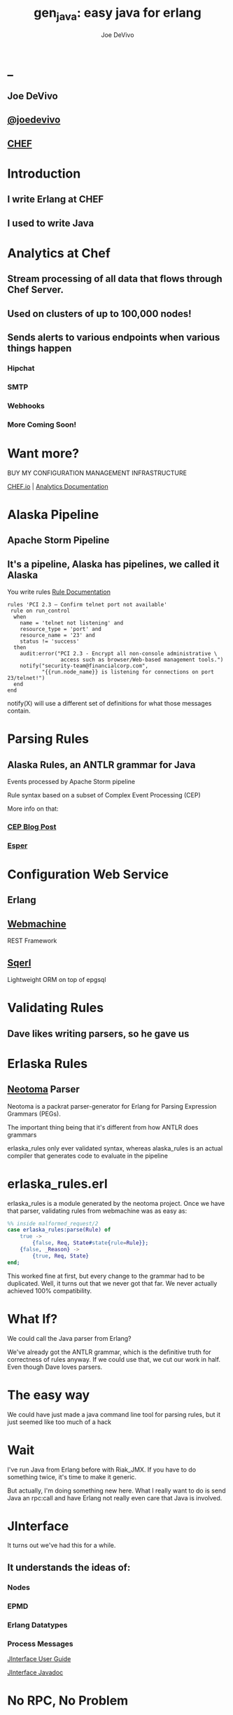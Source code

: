 # -*- eval: (linum-mode 0); -*-
#+STARTUP: showeverything
* _
#+TITLE: gen_java: easy java for erlang
#+AUTHOR: Joe DeVivo
#+OPTIONS: ^:{}

** Joe DeVivo
** [[http://twitter.com/joedevivo][@joedevivo]]
** [[http://chef.io][CHEF]]

* Introduction
** I write Erlang at CHEF
** I used to write Java

* Analytics at Chef

** Stream processing of all data that flows through Chef Server.

** Used on clusters of up to 100,000 nodes!

** Sends alerts to various endpoints when various things happen
*** Hipchat
*** SMTP
*** Webhooks
*** More Coming Soon!

* Want more?

BUY MY CONFIGURATION MANAGEMENT INFRASTRUCTURE

[[http://chef.io][CHEF.io]] | [[http://docs.chef.io/analytics/][Analytics Documentation]]

* Alaska Pipeline
** Apache Storm Pipeline

** It's a pipeline, Alaska has pipelines, we called it Alaska

You write rules [[http://docs.chef.io/analytics/analytics_rules.html][Rule Documentation]]

#+BEGIN_SRC
rules 'PCI 2.3 – Confirm telnet port not available'
 rule on run_control
  when
    name = 'telnet not listening' and
    resource_type = 'port' and
    resource_name = '23' and
    status != 'success'
  then
    audit:error("PCI 2.3 - Encrypt all non-console administrative \
                 access such as browser/Web-based management tools.")
    notify("security-team@financialcorp.com",
           "{{run.node_name}} is listening for connections on port 23/telnet!")
  end
end
#+END_SRC

notify(X) will use a different set of definitions for what those
messages contain.

* Parsing Rules
** Alaska Rules, an ANTLR grammar for Java
Events processed by Apache Storm pipeline

Rule syntax based on a subset of Complex Event Processing (CEP)

More info on that:

*** [[http://blog.confluent.io/2015/01/29/making-sense-of-stream-processing/][CEP Blog Post]]
*** [[http://www.espertech.com/esper/][Esper]]

* Configuration Web Service

** Erlang
** [[http://github.com/basho/webmachine][Webmachine]]
REST Framework
**  [[http://github.org/chef/sqerl][Sqerl]]
Lightweight ORM on top of epgsql

* Validating Rules
** Dave likes writing parsers, so he gave us

* Erlaska Rules
** [[https://github.com/seancribbs/neotoma][Neotoma]] Parser

Neotoma is a packrat parser-generator for Erlang for Parsing
Expression Grammars (PEGs).

The important thing being that it's different from how
ANTLR does grammars

erlaska_rules only ever validated syntax, whereas alaska_rules is an
actual compiler that generates code to evaluate in the pipeline

* erlaska_rules.erl
erlaska_rules is a module generated by the neotoma project. Once we
have that parser, validating rules from webmachine was as easy as:

#+BEGIN_SRC erlang
%% inside malformed_request/2
case erlaska_rules:parse(Rule) of
    true ->
        {false, Req, State#state{rule=Rule}};
    {false, _Reason} ->
        {true, Req, State}
end;
#+END_SRC

This worked fine at first, but every change to the grammar had to be
duplicated. Well, it turns out that we never got that far. We never
actually achieved 100% compatibility.

* What If?
We could call the Java parser from Erlang?

We've already got the ANTLR grammar, which is the definitive truth for
correctness of rules anyway. If we could use that, we cut our work in
half. Even though Dave loves parsers.

* The easy way

We could have just made a java command line tool for parsing rules,
but it just seemed like too much of a hack

* Wait
I've run Java from Erlang before with Riak_JMX. If you have to do
something twice, it's time to make it generic.

But actually, I'm doing something new here. What I really want to do
is send Java an rpc:call and have Erlang not really even care that
Java is involved.

* JInterface

It turns out we've had this for a while.

** It understands the ideas of:

*** Nodes
*** EPMD
*** Erlang Datatypes
*** Process Messages

[[http://www.erlang.org/doc/apps/jinterface/jinterface_users_guide.html][JInterface User Guide]]

[[http://www.erlang.org/doc/apps/jinterface/java/com/ericsson/otp/erlang/package-summary.html][JInterface Javadoc]]


* No RPC, No Problem

Note: My OTP source links will all be to the tag R16B03-1

I already knew that RPC calls were handled by a process called `rex`,
so I stared digging around the Erlang source for it

[[https://github.com/erlang/otp/blob/OTP_R16B03-1/lib/kernel/src/rpc.erl#L344][rpc.erl]]

#+BEGIN_SRC erlang
%% In the source for rpc.erl
-define(NAME, rex).
Result = gen_server:call({?NAME,Node}, Request, Timeout),
#+END_SRC

That's in rpc:do_call

* So, what's `Request` look like?

[[https://github.com/erlang/otp/blob/OTP_R16B03-1/lib/kernel/src/rpc.erl#L296][rpc:call]]
#+BEGIN_SRC erlang
%% rpc:call source
call(N,M,F,A,infinity) when node() =:= N ->  %% Optimize local call
    local_call(M,F,A);
call(N,M,F,A,infinity) ->
    do_call(N, {call,M,F,A,group_leader()}, infinity);
call(N,M,F,A,Timeout) when is_integer(Timeout), Timeout >= 0 ->
    do_call(N, {call,M,F,A,group_leader()}, Timeout).
#+END_SRC

* do_call

** Some RPC magic we don't need to worry about
** what we do care about is that it calls gen_server:call

[[https://github.com/erlang/otp/blob/OTP_R16B03-1/lib/kernel/src/rpc.erl#L334-L361][rpc:do_call]]

There's some pretty nifty stuff in there about spawning monitors and
trapping exits, but it's not really relevant to what we're doing here

* Request II
#+BEGIN_SRC erlang
Request = {
  call        :: atom(),
  Module      :: atom(),
  Function    :: atom(),
  Arguments   :: [any()],
  GroupLeader :: pid()
}
#+END_SRC

* But wait, there's more
That's not all Erlang would be sending to another node. Let's dig into the gen_server:call

** PEEVE: rpc is in kernel, but gen_server is in stdlib

[[https://github.com/erlang/otp/blob/OTP_R16B03-1/lib/stdlib/src/gen_server.erl#L168-L189][gen_server:call]]

#+BEGIN_SRC erlang
call(Name, Request, Timeout) ->
    case catch gen:call(Name, '$gen_call', Request, Timeout) of
	{ok,Res} ->
	    Res;
	{'EXIT',Reason} ->
	    exit({Reason, {?MODULE, call, [Name, Request, Timeout]}})
    end.
#+END_SRC

Ahhh, the rabbit hole goes deeper.

* gen:call

Source: [[https://github.com/erlang/otp/blob/OTP_R16B03-1/lib/stdlib/src/gen.erl#L134-L243][gen:call]]

#+BEGIN_SRC erlang
%% deep in gen:do_call, which is called by gen:call
erlang:send(Process, {Label, {self(), Mref}, Request},
		  [noconnect])
#+END_SRC

Jackpot! The second argument to erlang:send/3 is our message!
The actual message being sent is a 3-tuple

* 1st element

#+BEGIN_SRC erlang
'$gen_call'
#+END_SRC

* 2nd element

#+BEGIN_SRC erlang
{ From :: pid(),
  MRef :: ref() }
#+END_SRC

From pid could be waiting for a bunch of replies.
MRef let's it know what it's a reply to

* 3rd element

Request from above

#+BEGIN_SRC erlang
Request = {
  call        :: atom(),
  Module      :: atom(),
  Function    :: atom(),
  Arguments   :: [any()],
  GroupLeader :: pid()
}
#+END_SRC

* Now we know what erlang sends to other erlang nodes for rpc:call

* Setting up the Java Side

JInterface gives us Node for free, so we can just set something up to
listen for messages

#+BEGIN_SRC java
public static void main(String[] stringArgs) throws Exception {
    String nodename = stringArgs[0];
    String cookie = stringArgs[1];
    OtpNode self = new OtpNode(nodename, cookie);
    boolean keepGoing = true;
    OtpMbox rex = self.createMbox("rex");
    while(keepGoing) {
        // rex.receive is a blocking call,
        //so just hang out here until one shows up
        OtpErlangObject o = rex.receive();
        System.out.println("Rex received '"
                           + o.toString());
    }
}
#+END_SRC

The Simplest of Java nodes. Just opens up a `rex` mailbox and waits
for messages. Any rpc:call to this node will just print it's content
to stdout.

* Deserialization in Java
This is where we start missing pattern matching. It takes about 50
lines of Java to parse out that 3-tuple that gen:do_call is sending
over. And that's with Exception handling abstracted out

Source [[https://github.com/joedevivo/gen_java/blob/0.1.2/src/main/java/com/devivo/gen_java/ErlangRemoteProcedureCallMessage.java#L20-L77][ErlangRemoteProcedureCallMessage.java]]

* Validate Arity
#+BEGIN_SRC java
OtpErlangTuple rexCall = (OtpErlangTuple)o;
int arity = rexCall.arity();
if (arity != 3) {
    throw new Exception(
       "Rex message has invalid arity. expected 3, got "
       + arity);
}
#+END_SRC

* Validate gen_call as first element:

Remember the 1st element? '$gen_call'

#+BEGIN_SRC java
OtpErlangAtom gen_call = (OtpErlangAtom)(rexCall.elementAt(0));
String gen_call_string = gen_call.atomValue();
if (!gen_call_string.equals("$gen_call")) {
    throw new Exception(
        "Rex message should start with '$gen_call': "
        + o.toString());
}
#+END_SRC

* Validate second element: {Pid::pid, Ref::ref}
#+BEGIN_SRC java
OtpErlangTuple fromTuple = (OtpErlangTuple)(rexCall.elementAt(1));
int fromArity = fromTuple.arity();
if (fromArity != 2) {
    throw new Exception(
        "Rex message's 'from' tuple should have 2 elements, has "
         + fromArity + ": " + o.toString());
}
this.fromPid = (OtpErlangPid)(fromTuple.elementAt(0));
this.fromRef = (OtpErlangRef)(fromTuple.elementAt(1));
#+END_SRC

* Validate the call tuple:
{call::atom, Mod::atom, Fun::atom, List::list(), user:atom()}
#+BEGIN_SRC java
OtpErlangTuple callTuple = (OtpErlangTuple)(rexCall.elementAt(2));
int callArity = callTuple.arity();
if (callArity != 5) {
    throw new ErlangRemoteException(this.fromPid, this.fromRef,
              "Rex message's 'call' tuple should have 5 elements, has "
               + callArity + ": " + o.toString());
}
OtpErlangAtom callAtom = (OtpErlangAtom)(callTuple.elementAt(0));
String callString = callAtom.atomValue();
if (!callString.equals("call")) {
    throw new ErlangRemoteException(this.fromPid, this.fromRef,
              "Rex message's call block should start with 'call', but it's : "
               + callString);
}
#+END_SRC

* Validate M,F,A
#+BEGIN_SRC java
try {
    this.mfa = new ErlangModFunArgs(
        (OtpErlangAtom)(callTuple.elementAt(1)),
        (OtpErlangAtom)(callTuple.elementAt(2)),
        (OtpErlangList)(callTuple.elementAt(3)));
    this.remoteGroupLeaderPid = (OtpErlangPid)(callTuple.elementAt(4));
} catch (Exception e) {
    throw new ErlangRemoteException(this.fromPid, this.fromRef, e);
}
#+END_SRC

* Exception Handling: toErlangException
Source: [[https://github.com/joedevivo/gen_java/blob/0.1.2/src/main/java/com/devivo/gen_java/ErlangRemoteException.java][ErlangRemoteException.java]]

turns exceptions into {error, "Message"}

#+BEGIN_SRC java
public static OtpErlangObject toErlangException(Exception e) {
    OtpErlangObject[] elements = new OtpErlangObject[2];
    elements[0] = new OtpErlangAtom("error");
    elements[1] = new OtpErlangString(e.getMessage());
    return new OtpErlangTuple(elements);
}
#+END_SRC

* Exception Handling: send
send knows just enough about erlang/rex to send
an error message back to rpc:call

We forgot to look at that! Fortunately it's here in [[https://github.com/erlang/otp/blob/OTP_R16B03-1/lib/stdlib/src/gen.erl#L211-L214][gen:do_call]]

It's waiting for a
#+BEGIN_SRC erlang
{ref(), Reply}
#+END_SRC
So we send
#+BEGIN_SRC java
public void send(OtpMbox mbox) {
    OtpErlangObject[] elements = new OtpErlangObject[2];
    elements[0] = this.fromRef;
    elements[1] = this.toErlangException();
    mbox.send(this.fromPid, new OtpErlangTuple(elements));
}
#+END_SRC

* But, sometimes not.

If you noticed, we don't start using ErlangRemoteException until after
we've read in the second tuple. It's not until then that we know
enough about the sender to know where to send the reply. Before that,
we just throw regular exceptions. We'll catch both types when we
process incoming messages. If we don't know how to respond, we'll just
dump the output to the console, which we'll teach the erlang side to
monitor.

[[https://github.com/joedevivo/gen_java/blob/0.1.2/src/main/java/com/devivo/gen_java/ErlangServer.java#L104-L125][Java incoming message processing]]

#+BEGIN_SRC java
ErlangRemoteProcedureCallMessage msg = null;

try {
    msg = new ErlangRemoteProcedureCallMessage(rex, o);
} catch (ErlangRemoteException erlE) {
    erlE.send(rex);
} catch (Exception e) {
    System.out.println("Rex received '"
        + o.toString()
        + "' but didn't know how to process it. Exception: "
        + e.getMessage());
}
#+END_SRC

* Back to the Erlang side

* The gen_java module

** It's a gen_server
** Starts a jar of your choosing!
** When you build that jar, include gen_java.jar

* The gen_java project structure

** src/main/java <- maven will build a jar with this
** src/main/erlang <- rebar will use this

* Starting the gen_java server

Opens a port running your jar in the JVM

* Basic Handshake

#+BEGIN_SRC erlang
case wait_until(
        fun() ->
            X = rpc:call(Nodename, erlang, node, [], 10000),
            lager:debug(
                "[gen_java][~p] rpc:call(~p, erlang, node, []) = ~p",
                [Module, Nodename, X]),
            Nodename = : = X
        end, 20, 1000) of
    ok ->
        rpc:call(Nodename, erlang, link, [self()]),
        erlang:monitor_node(Nodename, true),
        init_callback( State#gen_java_state{ port = Port, pid = Pid});
    timeout ->
        {stop, timeout}
end
#+END_SRC

#+CAPTION: that's so fetch
[[./img/Mean-Girls-stop-trying-to-make-fetch-happen.gif]]

* Handshake II

** keeps rpc calling erlang:node/0 until it gets an answer
** if it doesn't stop the server, otherwise
** link the java node back to the server's process
** monitor the java node
** init_callback?
After we've started, there's a callback that lets you run some startup
java code before we start accepting rpc:calls

* Error logging

[[https://github.com/joedevivo/gen_java/blob/master/src/main/erlang/gen_java.erl#L150-L152][handle_info/2]]

#+BEGIN_SRC erlang
handle_info({Port, {data, {_Type, Data}}},
            #gen_java_state { port = Port, module = M } = State) ->
    lager:info("[gen_java][~p] ~s", [M, Data]),
    {noreply, State};
#+END_SRC

Now that we've got a port running this JVM anything that java
System.out.printlns will end up in your erlang application's log

* Recap

** We're sending rpc:calls to the java node
** we can send error messages back
*** console
*** rpc responses

* So, what do we do with actual rpc calls?

* The Easy Way : Hard Coded

There are somethings we just want every java node to be able to do:

* Needed by our Handshake
** erlang:node/0
** erlang:link/1

* POC Methods
** erlang:abs/1

* Nice for JVM inspection
** java:system_properties/0
** java:system_env/0
** java:input_args/0

* WTF is the java module?!

I made it up. I made the erlang module up to. Java doesn't have these

Let's talk about how we map erlang MFAs

* Needed by our Handshake
erlang:link/1 and erlang:node/0 are special cases because they need
information about our java node's state as a JInterface.

* All Others
** must be java methods of type public static final
** must have all arguments and return types of classes provided by JInterface
** since java reflection is a bit expensive, we cache the Method objects.

* Initializing the RPC Method Cache

#+BEGIN_SRC java
Map<ErlangFunctionCacheKey, Method> RPCCache =
    new HashMap<ErlangFunctionCacheKey, Method>();
RPCCache.put(
        new ErlangFunctionCacheKey(
                "erlang", "abs", OtpErlangDouble.class),
        Erlang.class.getMethod("abs", OtpErlangDouble.class));
RPCCache.put(
        new ErlangFunctionCacheKey(
                "erlang", "abs", OtpErlangLong.class),
        Erlang.class.getMethod("abs", OtpErlangLong.class));
#+END_SRC

last arg is variable list of classes

* dat java module

#+BEGIN_SRC java
// wrapper for java.util.System.getProperties()
RPCCache.put(
        new ErlangFunctionCacheKey("java", "system_properties"),
        Java.class.getMethod("system_properties"));

RPCCache.put(
        new ErlangFunctionCacheKey("java", "system_env"),
        Java.class.getMethod("system_env"));

RPCCache.put(
        new ErlangFunctionCacheKey("java", "input_arguments"),
        Java.class.getMethod("input_arguments"));
#+END_SRC

* What about your own methods?

** Module: Full Java Classname
** Function: Java Method Name
** Args: ARGS!

* Caching?
[[https://github.com/joedevivo/gen_java/blob/0.1.2/src/main/java/com/devivo/gen_java/ErlangServer.java#L145-L165][check the cache]]

#+BEGIN_SRC java
if(RPCCache.containsKey(msg.getMFA().getKey())) {
    Method m = RPCCache.get(msg.getMFA().getKey());
    msg.setMethod(m);
    pool.execute(msg);

} else {
    // This means it's not in the cache, we should
    // try and find it and add it.
    Method m = find(msg.getMFA().getKey());
    if (m != null) {
        RPCCache.put(msg.getMFA().getKey(), m);
        msg.setMethod(m);
        pool.execute(msg);
    } else {
        System.out.println("Bad RPC: " +
            msg.getMFA().getKey().toString());
        // we couldn't add it, be nice and send a badrpc error back
        msg.send(msg.toErlangBadRPC());
    }
}
#+END_SRC

* msg.toErlangBadRPC()

[[https://github.com/joedevivo/gen_java/blob/master/src/main/java/com/devivo/gen_java/ErlangRemoteProcedureCallMessage.java#L94-L139][toErlangBadRPC()]]

#+BEGIN_SRC erlang
% Bad RPC calls look like this:
{badrpc,{'EXIT',{undef,[{Module,Fun,[],[]},
                {rpc,'-handle_call_call/6-fun-0-',5,
                     [{file,"rpc.erl"},{line,205}]}]}}}
#+END_SRC

So we construct that tuple as a repsonse and send it

* Payoff!

Reflection is only done once per method.

* We're aiming for the pool, right?

#+BEGIN_SRC java
pool.execute(msg);
#+END_SRC

We went ahead and added some thread pooling on the java side.

Otherwise all the processing happening in once place.
what if you asked it to do hard things?

[[https://github.com/joedevivo/gen_java/blob/master/src/main/java/com/devivo/gen_java/ErlangRemoteProcedureCallMessage.java#L146-L157][pool.execute()]] is where we package up the method's return value and
send it back to Erlang.

#+BEGIN_SRC java
public void run() {
    OtpErlangObject result = new OtpErlangAtom("null");
    try {
        result = (OtpErlangObject)
            this.method.invoke(null, getMFA().getArgs().elements());
    } catch (Exception e) {
        // This could "technically" throw a InvocationTargetException
        // or an IllegalAccessException. We'll write defensive code
        // for that eventually
        System.out.println(e.getClass().getName() + " : " + e.getMessage());
        result = error(e.getClass().getName() + " : " + e.getMessage());
    }
    this.send(result);
}
#+END_SRC

* Wraping Responses
#+BEGIN_SRC java
public void send(OtpErlangObject resp) {
    this.rex.send(this.fromPid, wrapResponse(resp));
}

public OtpErlangTuple wrapResponse(OtpErlangObject resp) {
    OtpErlangObject[] elements = new OtpErlangObject[2];
    elements[0] = this.fromRef;
    elements[1] = resp;
    return new OtpErlangTuple(elements);
}
#+END_SRC

this.send makes sure to send it to the right place

wrapResponse makes sure to include that ref() we need for RPC

* Erlang Developer Experience

You might remember that I'm kind of a user experience nut

[[http://github.com/basho/cuttlefish][Cuttlefish]]

* Your Java Module

#+BEGIN_SRC erlang
-module(my_java).
-compile({parse_transform, gen_java_parse_transform}).
#+END_SRC

* Your sys.config
#+BEGIN_SRC erlang
[{gen_java, [
     {modules, [
         {my_java, [
             {jar, "/path/to/my.jar"},
             {thread_count, 10}
                        ]}
               ]}
            ]}
].
#+END_SRC

* Your Supervisor

** start it with my_java:start_link/0 or
#+BEGIN_SRC erlang
{my_java,
    {my_java, start_link, []},
    permanent, 5000, worker, [my_java]},
#+END_SRC

* init callback
Remember that? put it here, it'll get called right after the handshake

#+BEGIN_SRC erlang
-spec init(atom()) -> ok.
init(Nodename) ->
    SomeState = {some, thing, maybe_a_file_path},
    rpc:call(Nodename, 'com.yourcompany.package', 'init', [SomeState]).
#+END_SRC

* Parse Transform

** wrappers for gen_server:call

#+BEGIN_SRC erlang
17 = my_java:call(erlang, abs, [-17]).
<<"your heart's desire">> = my_java:call('com.my.package','myMethod',[]).
#+END_SRC

* How it does it
 Simple parse transforms are easy

[[https://github.com/joedevivo/gen_java/blob/master/src/main/erlang/gen_java_parse_transform.erl][gen_java_parse_transform.erl]]

This whole file just looks for a module's name, and subs it in to 5
functions

* 5 Functions

#+BEGIN_SRC erlang
-export([start_link/0,start/0,call/3,call/4,stop/0]).

stop() ->
    gen_java:stop(my_java).

call(Module, Function, Args, Timeout) ->
    gen_java:call(my_java, Module, Function, Args, Timeout).

call(Module, Function, Args) ->
    gen_java:call(my_java, Module, Function, Args).

start() ->
    gen_java:start(my_java).

start_link() ->
    gen_java:start_link(my_java).
#+END_SRC

* That's it!

** Let's look at one

#+BEGIN_SRC erlang
func({call, 4}, L, #state{module=Module}) ->
      {function,L,call,4,
          [{clause,L,
               [{var,L,'Module'},{var,L,'Function'},{var,L,'Args'},{var,L,'Timeout'}],
               [],
               [{call,L,
                    {remote,L,{atom,L,gen_java},{atom,L,call}},
                    [{atom,L,Module},
                     {var,L,'Module'},
                     {var,L,'Function'},
                     {var,L,'Args'},
                     {var,L,'Timeout'}]}]}]}.
#+END_SRC

There's only two variables in that whole mess

** L : The line number at which this code goes
** Module: The name of the module we're calling

* Generated Function

#+BEGIN_SRC erlang
call(Module, Function, Args, Timeout) ->
    gen_java:call(my_java, Module, Function, Args, Timeout).
#+END_SRC

* Abstract Forms

All that gobbledy gook is an Abstract Form. You can make Artesianal
Handcrafted Abstract Forms, but for things like this there's an
easier way

#+BEGIN_SRC erlang
F = fun(S) ->
    {ok, T, _} = erl_scan:string(S),
    {ok, AbsForm} = erl_parse:parse_form(T),
    AbsForm
end.
#+END_SRC

* Your own Abstract Form
#+BEGIN_SRC erlang
F("call(Module, Function, Args, Timeout) ->
    gen_java:call(my_java, Module, Function, Args, Timeout).").
{function,1,call,4,
          [{clause,1,
                   [{var,1,'Module'},
                    {var,1,'Function'},
                    {var,1,'Args'},
                    {var,1,'Timeout'}],
                   [],
                   [{call,2,
                          {remote,2,{atom,2,gen_java},{atom,2,call}},
                          [{atom,2,my_java},
                           {var,2,'Module'},
                           {var,2,'Function'},
                           {var,2,'Args'},
                           {var,2,'Timeout'}]}]}]}

#+END_SRC

To add it to your own parse transform, you just have to sub all those
1's and 2's with L and all those my_java's with Module


* Adding convenience

#+BEGIN_SRC erlang
-spec my_method(binary()) -> binary() | gen_java:badrpc().
my_method(Binary) ->
    call('com.my.package','myMethod',[Binary]).
#+END_SRC

* Then using java in your app is as easy as
#+BEGIN_SRC erlang
my_java:my_method(Binary).
#+END_SRC

* Bringing it Back to CHEF Analytics

** erlaska_rules is out!
** alaska_rules.jar is in!

* sys.config
#+BEGIN_SRC erlang
[{gen_java, [
     {modules, [
         {alaska_rules, [
             {jar, "priv/alaska_rules.jar"},
             {thread_count, 10}
                        ]}
               ]}
            ]}
].
#+END_SRC

* alaska_rules.erl

#+BEGIN_SRC erlang
-module(alaska_rules).

-compile({parse_transform, gen_java_parse_transform}).

-export([valid_rule/1, valid_rule_group/1, init/1]).

-spec valid_rule(binary()) -> true | {error, string()} | gen_java:badrpc().
valid_rule(Bin) ->
    call('com.chef.analytics.rules.erlang.RuleValidator', 'validRule', [Bin]).

-spec valid_rule_group(binary()) -> true | {error, string()} | gen_java:badrpc().
valid_rule_group(Bin) ->
    call('com.chef.analytics.rules.erlang.RuleValidator', 'validRuleGroup', [Bin]).
#+END_SRC

* init/1

We have some JSON schemas that alaksa_rules.jar uses for validation of attributes.

init/1 reads them in as a list of binaries and then sends them over to the java node

#+BEGIN_SRC erlang
init(Nodename) ->
    Dir = schema_dir(),
    JSONSchemas = filelib:wildcard(filename:join([Dir, "*.json"])),
    Schemas = [begin
                   {ok, Bin} = file:read_file(Filename),
                   {list_to_atom(filename:basename(Filename)), Bin}
               end || Filename <- JSONSchemas],
    rpc:call(Nodename,
             'com.chef.analytics.rules.erlang.RuleValidator', 'setSchemas', [Schemas]),
    ok.
#+END_SRC

* Bringing it back to WebMachine

#+BEGIN_SRC erlang
case alaska_rules:valid_rule_group(nc_obj_rule:getval(rule, Rule)) of
    true ->
        lager:debug("malformed_request: rule syntax good"),
        {false, Req, State};
    {error, Msg} ->
        lager:debug("Invalid rule syntax: ~s", [Msg]),
        mf_return(Msg, [], Req, State);
    {badrpc, nodedown} ->
        lager:error("Alaska Rules node down, no validation possible"),
        NewReq = req_helper([
            {set_resp_header, ["content-type", "application/json"]},
            {set_resp_body, [jiffy:encode(
                {[{error, <<"server side validation error">>}]})]}
        ], Req),
        {{halt, 500}, NewReq, State}
end.
#+END_SRC

* Wraping Up
 All in all, this is just a wrapper for the hard stuff Erlang gave us
 for free. But what if they didn't?

* Erlang Haskell Interface
[[https://github.com/joedevivo/erlang-haskell-interface][github source]]

* Erlang gives you zero Haskell for free

But somebody did: [[http://hackage.haskell.org/package/erlang-0.1][hackage erlang-0.1]]

* What I got:

* Erlang Types

#+BEGIN_SRC haskell
data ErlType = ErlNull
             | ErlInt Int
             | ErlBigInt Integer
             | ErlString String
             | ErlAtom String
             | ErlBinary [Word8]
             | ErlList [ErlType]
             | ErlTuple [ErlType]
             | ErlPid ErlType Int Int Int     -- node id serial creation
             | ErlPort ErlType Int Int        -- node id creation
             | ErlRef ErlType Int Int         -- node id creation
             | ErlNewRef ErlType Int [Word8]  -- node creation id
             deriving (Eq, Show)
#+END_SRC

* Packing functions
#+BEGIN_SRC haskell
putC = putWord8 . fromIntegral
putn = putWord16be . fromIntegral
putN = putWord32be . fromIntegral
puta = putByteString . B.pack
putA = putByteString . C.pack

getC = liftM fromIntegral getWord8
getn = liftM fromIntegral getWord16be
getN = liftM fromIntegral getWord32be
geta = liftM B.unpack . getByteString
getA = liftM C.unpack . getByteString
#+END_SRC

* Half a Protocol
Looks like erlang-0.1 knew how to connect to an Erlang node from Haskell

It wanted it one way, but I wanted the other

* Getting the old one working
nano-md5 dependency didn't work anymore, so replaced with PureMD5

[[https://wiki.haskell.org/Applications_and_libraries/Interfacing_other_languages/Erlang][Existing Documentation]] wasn't great

* Spinning up a Haskell Erlang node

[[https://github.com/joedevivo/erlang-haskell-interface/blob/master/Test.hs#L17-L30][start]]

#+BEGIN_SRC haskell
start nodename = do
    setupLoggers DEBUG

    infoM "Test" $ "Starting Node: " ++ nodename
    self <- createSelf nodename
    mbox <- createMBox self
    debugM "Test" $ "mbox: " ++ (show mbox)

    -- Rex spawned here, because it's our job as consumers of this
    -- module to consume these
    forever $ do
    rex_mbox <- createNamedMBox "rex" self
    forkIO $ rex rex_mbox
    return ()
#+END_SRC

* createSelf

[[https://github.com/joedevivo/erlang-haskell-interface/blob/master/src/Foreign/Erlang/Processes.hs#L66-L79][Processes.hs]]

#+BEGIN_SRC haskell
-- | Instantiate a Haskell node.  This initializes the FFI.
createSelf          :: String -> IO Self
createSelf nodename = do
    inbox <- newEmptyMVar
    forkIO $ serve nodename inbox
    forkIO $ self nodename inbox

    node <- return .  Self $ putMVar inbox

    -- Try spawning net_kernel mbox
    nk_mbox <- createNamedMBox "net_kernel" node
    forkIO $ net_kernel nk_mbox

    return node  --Self $ putMVar inbox
#+END_SRC

serve is the function that connects to epmd, opens up a listener and then puts messages in a mbox

self is the thing that routes those messages

* serve

* Learning EPMD
[[http://www.erlang.org/doc/man/epmd.html][epmd]]
[[http://www.erlang.org/doc/apps/erts/erl_dist_protocol.html][protocol documentation]]

* Reserving a port
EMPD_ALIVE2_REQ

Open a socked with this request and keep it open... forever.

Here's the message EPMD expects

|Bytes | Content                              |
|------+--------------------------------------|
| 1    | 120                                  |
| 2    | Port to reserve                      |
| 1    | 77 (means normal erlang node)        |
| 1    | Protocol (0 = tcp/ipv4)              |
| 2    | Highest version (5 = R6B and higher) |
| 2    | Lowest version (5 = R6B and higher)  |
| 2    | Length in bytes of nodename field    |
| X    | Nodename, X = ^^                     |
| 2    | Length of Extras, we used 0          |
| Y    | Extras, length ^^, but we sent none  |

* What's that look like?
#+CAPTION: Wiretap of ALIVE2_REQ
 [[./img/EPMD_ALIVE2_REQ.png]]

#+CAPTION: Bytes of ALIVE2_RESP
[[./img/EPMD_ALIVE2_RESP.png]]

* Haskell Does It
#+BEGIN_SRC haskell
epmdAlive2Req :: String -> Int -> IO ()
epmdAlive2Req node port = withEpmd $ \hdl -> do
    let msg = runPut $ tag 'x' >>
                       putn port >>
                       putC 77 >> -- node type
                       putC 0 >>  -- protocol
                       putn erlangVersion >>
                       putn erlangVersion >>
                       putn (length node) >>
                       putA node >>
                       putn 0 -- "Extra" length, 0 for none
    let len = fromIntegral $ B.length msg
    let out = runPut $ putn len >> putLazyByteString msg
    forever $ do
    B.hPut hdl out
    hFlush hdl
    B.hGetContents hdl
    return ()
#+END_SRC

See that forever call. just hang out letting EPMD know you still love it.

TIL: You can run `empd -debug` to see what's coming across the wire through EPMD

* The Distribution Handshake
[[http://www.erlang.org/doc/apps/erts/erl_dist_protocol.html#id92374][Handshake Documentation]]

ALIVE2_REQ isn't even a quarter of the handshake.

We also have to do a back and forth over the port we're actually listening on

#+BEGIN_SRC
send_name            ------>            recv_name

recv_status          <------          send_status

send_status          ------>          recv_status

recv_challenge       <------       send_challenge

send_challenge_reply ------> recv_challenge_reply

recv_challege_ack    <------   send_challenge_ack
#+END_SRC

#+CAPTION: Here's an example of SEND_NAME
[[./img/SEND_NAME.png]]

Let's gloss over this. If you want to see it, I did it here: [[https://github.com/joedevivo/erlang-haskell-interface/blob/master/src/Foreign/Erlang/Network.hs#L197-L248][Network.hs]]

** Funky Middle Syntax

[[http://www.erlang.org/doc/apps/erts/erl_dist_protocol.html#id92768][Protocol between connected nodes]]

Turns out we need to figure out how to interpret Erlangy packets coming in now

Here's the distilled version of what they could be:

#+BEGIN_SRC erlang
{1, FromPid, ToPid}                       %% LINK
{2, Cookie, ToPid}                        %% SEND
{3, FromPid, ToPid, Reason}               %% EXIT
{4, FromPid, ToPid}                       %% UNLINK
{5}                                       %% NODE_LINK
{6, FromPid, Cookie, ToName}              %% REG_SEND
{7, FromPid, ToPid}                       %% GROUP_LEADER
{8, FromPid, ToPid, Reason}               %% EXIT2
{12, Cookie, ToPid, TraceToken}           %% SEND_TT
{16, FromPid, Cookie, ToName, TraceToken} %% REG_SEND_TT
{18, FromPid, ToPid, TraceToken, Reason}  %% EXIT2_TT
{19, FromPid, ToProc, Ref}                %% MONITOR_P
{20, FromPid, ToProc, Ref}                %% DEMONITOR_P
{21, FromProc, ToPid, Ref, Reason}        %% MONITOR_P_EXIT
#+END_SRC

* Here's how the self process is handling them

Full Function: [[https://github.com/joedevivo/erlang-haskell-interface/blob/master/src/Foreign/Erlang/Processes.hs#L81-L174][Processes.hs]]

#+BEGIN_SRC haskell
self                :: String -> MVar ErlMessage -> IO ()
self nodename inbox = loop 1 [] [] []
  where
    loop id registered mboxes nodes = do
        msg <- takeMVar inbox
        debugM "Foreign.Erlang.Processes" $ "loop msg recv'd: " ++ (show msg)
        case msg of
          ErlSend node pid msg -> do
            let ctl = toErlang (ErlInt 2, ErlAtom "", pid)
            (mnode, nodes') <- findNode node nodes
            case mnode of
              Just n  -> n (Just ctl, Just msg)
              Nothing -> return ()
            loop id registered mboxes nodes'
          ErlRegSend from node pid msg -> do
            let ctl = toErlang (ErlInt 6, from, ErlAtom "", ErlAtom pid)
            (mnode, nodes') <- findNode node nodes
            case mnode of
              Just n  -> n (Just ctl, Just msg)
              Nothing -> return ()
            loop id registered mboxes nodes'
          ErlDispatch ctl msg -> do
            case ctl of
              ErlTuple [ErlInt 2, _, pid] ->
                maybe (return ()) ($ msg) $ lookup pid mboxes
              ErlTuple [ErlInt 6, from, _, pid] ->
                maybe (return ()) ($ (ErlTuple [from, msg])) $ lookup pid registered
              _ -> return ()
            loop id registered mboxes nodes
          -- This clause is for when Erlang has connected to this node
          -- we're just telling this node to add it to the connected nodes.
          ConnectedNode to node -> do
            case lookup to nodes of
                Just n ->
                  loop id registered mboxes nodes
                Nothing ->
                  loop id registered mboxes ((to, node):nodes)
          ErlStop -> return ()

#+END_SRC

* An rpc:call received by Haskell

#+BEGIN_SRC erlang
erlang: rpc:call('haskell@127.0.0.1', 'mod', 'fun', ['args']).
#+END_SRC

#+BEGIN_SRC haskell
ErlPid (ErlAtom "erlang@127.0.0.1") 38 0 2
ErlTuple [ErlAtom "$gen_call",
          ErlTuple [ErlPid (ErlAtom "erlang@127.0.0.1") 38 0 2,
                    ErlNewRef (ErlAtom "erlang@127.0.0.1") 2 [0,0,0,191,0,0,0,0,0,0,0,0]],
          ErlTuple [ErlAtom "call",
                    ErlAtom "mod",
                    ErlAtom "fun",
                    ErlList [ErlAtom "args"],
                    ErlPid (ErlAtom "erlang@127.0.0.1") 31 0 2]]
#+END_SRC

This should look familiar

* The Rex mbox

[[https://github.com/joedevivo/erlang-haskell-interface/blob/master/Test.hs#L32-L60][Test.hs:rex mbox]]

#+BEGIN_SRC haskell
rex mbox = do
    (ErlTuple [
        from@(ErlPid (ErlAtom node) a b c),
        msg@(ErlTuple [_,ErlTuple [_,ref],ErlTuple [
            -- [ErlAtom "call",ErlAtom "mod",ErlAtom "fun",ErlList [ErlAtom "args"]
                                                        call, --ErlAtom "call",
                                                        ErlAtom modName,
                                                        ErlAtom funName,
                                                        args,
                                                        _ --from@(ErlPid (ErlAtom node) a b c)
                                                    ]
            ])
        ]) <- mboxRecv mbox
    debugM "Test" $ "rpc " ++ modName ++ ":" ++ funName ++ "(" ++ (show args) ++ ")"
    mboxSend mbox node (Left from) $ ErlTuple [ref, ErlAtom "haskell_equals_very_yes"]
    rex mbox

#+END_SRC

Notice I'm just returning 'haskell_equals_very_yes' for
everything. I'm just excited that's working since it's my first stab
at Haskell. Plenty of future work here.

[[./img/erlang-haskell.gif]]

Fin.
